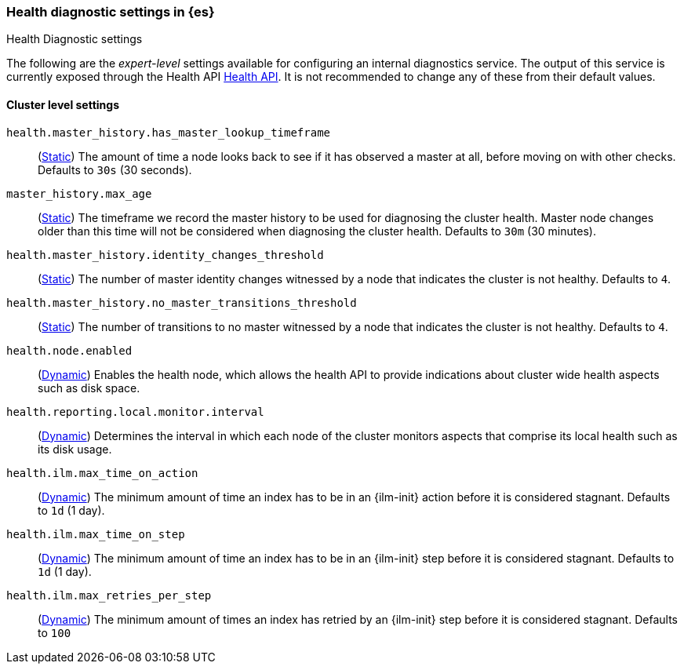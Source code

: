 [[health-diagnostic-settings]]
=== Health diagnostic settings in {es}
[subs="attributes"]
++++
<titleabbrev>Health Diagnostic settings</titleabbrev>
++++

The following are the _expert-level_ settings available for configuring an internal diagnostics service.
The output of this service is currently exposed through the Health API <<health-api, Health API>>. It
is not recommended to change any of these from their default values.

==== Cluster level settings

`health.master_history.has_master_lookup_timeframe`::
(<<static-cluster-setting,Static>>) The amount of time a node looks back to see if it has observed
a master at all, before moving on with other checks. Defaults to `30s` (30 seconds).

`master_history.max_age`::
(<<static-cluster-setting,Static>>) The timeframe we record the master history
to be used for diagnosing the cluster health. Master node changes older than this time will not be considered when
diagnosing the cluster health. Defaults to `30m` (30 minutes).

`health.master_history.identity_changes_threshold`::
(<<static-cluster-setting,Static>>) The number of master identity changes witnessed by a node that indicates the cluster is not healthy.
Defaults to `4`.

`health.master_history.no_master_transitions_threshold`::
(<<static-cluster-setting,Static>>) The number of transitions to no master witnessed by a node that indicates the cluster is not healthy.
Defaults to `4`.

`health.node.enabled`::
(<<cluster-update-settings,Dynamic>>) Enables the health node, which allows the health API to provide indications about
cluster wide health aspects such as disk space.

`health.reporting.local.monitor.interval`::
(<<cluster-update-settings,Dynamic>>) Determines the interval in which each node of the cluster monitors aspects that
comprise its local health such as its disk usage.

`health.ilm.max_time_on_action`::
(<<cluster-update-settings,Dynamic>>) The minimum amount of time an index has to be in an {ilm-init} action before it is considered stagnant. Defaults to `1d` (1 day).

`health.ilm.max_time_on_step`::
(<<cluster-update-settings,Dynamic>>) The minimum amount of time an index has to be in an {ilm-init} step before it is considered stagnant. Defaults to `1d` (1 day).

`health.ilm.max_retries_per_step`::
(<<cluster-update-settings,Dynamic>>) The minimum amount of times an index has retried by an {ilm-init} step before it is considered stagnant. Defaults to `100`

